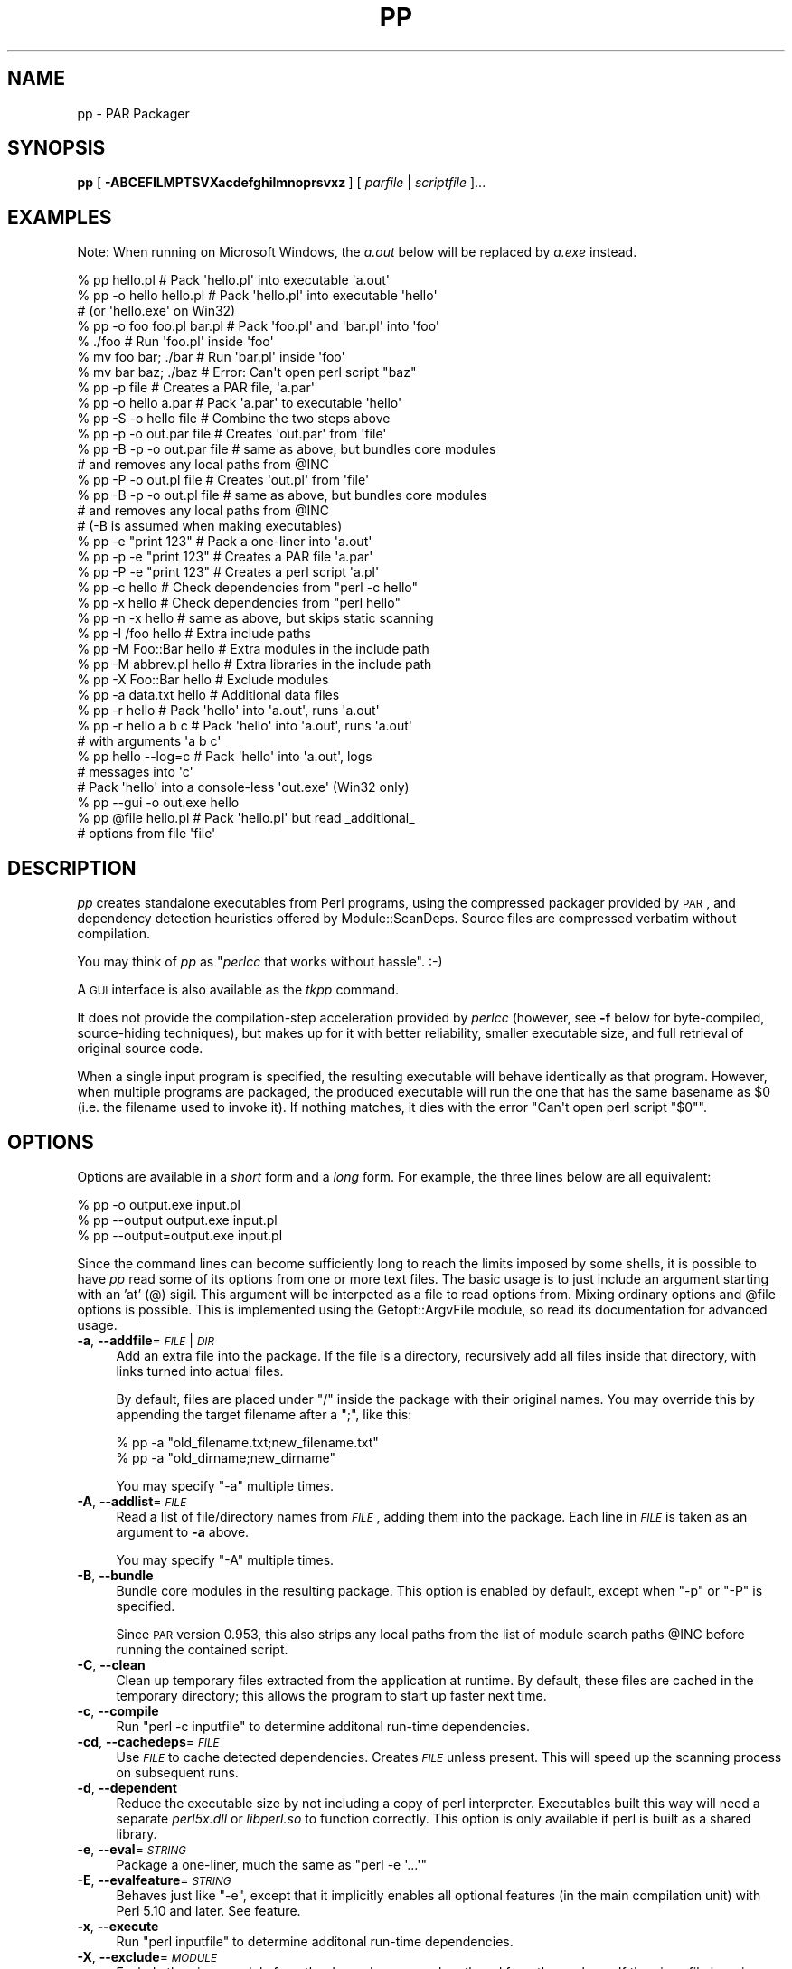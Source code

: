 .\" Automatically generated by Pod::Man 2.27 (Pod::Simple 3.28)
.\"
.\" Standard preamble:
.\" ========================================================================
.de Sp \" Vertical space (when we can't use .PP)
.if t .sp .5v
.if n .sp
..
.de Vb \" Begin verbatim text
.ft CW
.nf
.ne \\$1
..
.de Ve \" End verbatim text
.ft R
.fi
..
.\" Set up some character translations and predefined strings.  \*(-- will
.\" give an unbreakable dash, \*(PI will give pi, \*(L" will give a left
.\" double quote, and \*(R" will give a right double quote.  \*(C+ will
.\" give a nicer C++.  Capital omega is used to do unbreakable dashes and
.\" therefore won't be available.  \*(C` and \*(C' expand to `' in nroff,
.\" nothing in troff, for use with C<>.
.tr \(*W-
.ds C+ C\v'-.1v'\h'-1p'\s-2+\h'-1p'+\s0\v'.1v'\h'-1p'
.ie n \{\
.    ds -- \(*W-
.    ds PI pi
.    if (\n(.H=4u)&(1m=24u) .ds -- \(*W\h'-12u'\(*W\h'-12u'-\" diablo 10 pitch
.    if (\n(.H=4u)&(1m=20u) .ds -- \(*W\h'-12u'\(*W\h'-8u'-\"  diablo 12 pitch
.    ds L" ""
.    ds R" ""
.    ds C` ""
.    ds C' ""
'br\}
.el\{\
.    ds -- \|\(em\|
.    ds PI \(*p
.    ds L" ``
.    ds R" ''
.    ds C`
.    ds C'
'br\}
.\"
.\" Escape single quotes in literal strings from groff's Unicode transform.
.ie \n(.g .ds Aq \(aq
.el       .ds Aq '
.\"
.\" If the F register is turned on, we'll generate index entries on stderr for
.\" titles (.TH), headers (.SH), subsections (.SS), items (.Ip), and index
.\" entries marked with X<> in POD.  Of course, you'll have to process the
.\" output yourself in some meaningful fashion.
.\"
.\" Avoid warning from groff about undefined register 'F'.
.de IX
..
.nr rF 0
.if \n(.g .if rF .nr rF 1
.if (\n(rF:(\n(.g==0)) \{
.    if \nF \{
.        de IX
.        tm Index:\\$1\t\\n%\t"\\$2"
..
.        if !\nF==2 \{
.            nr % 0
.            nr F 2
.        \}
.    \}
.\}
.rr rF
.\"
.\" Accent mark definitions (@(#)ms.acc 1.5 88/02/08 SMI; from UCB 4.2).
.\" Fear.  Run.  Save yourself.  No user-serviceable parts.
.    \" fudge factors for nroff and troff
.if n \{\
.    ds #H 0
.    ds #V .8m
.    ds #F .3m
.    ds #[ \f1
.    ds #] \fP
.\}
.if t \{\
.    ds #H ((1u-(\\\\n(.fu%2u))*.13m)
.    ds #V .6m
.    ds #F 0
.    ds #[ \&
.    ds #] \&
.\}
.    \" simple accents for nroff and troff
.if n \{\
.    ds ' \&
.    ds ` \&
.    ds ^ \&
.    ds , \&
.    ds ~ ~
.    ds /
.\}
.if t \{\
.    ds ' \\k:\h'-(\\n(.wu*8/10-\*(#H)'\'\h"|\\n:u"
.    ds ` \\k:\h'-(\\n(.wu*8/10-\*(#H)'\`\h'|\\n:u'
.    ds ^ \\k:\h'-(\\n(.wu*10/11-\*(#H)'^\h'|\\n:u'
.    ds , \\k:\h'-(\\n(.wu*8/10)',\h'|\\n:u'
.    ds ~ \\k:\h'-(\\n(.wu-\*(#H-.1m)'~\h'|\\n:u'
.    ds / \\k:\h'-(\\n(.wu*8/10-\*(#H)'\z\(sl\h'|\\n:u'
.\}
.    \" troff and (daisy-wheel) nroff accents
.ds : \\k:\h'-(\\n(.wu*8/10-\*(#H+.1m+\*(#F)'\v'-\*(#V'\z.\h'.2m+\*(#F'.\h'|\\n:u'\v'\*(#V'
.ds 8 \h'\*(#H'\(*b\h'-\*(#H'
.ds o \\k:\h'-(\\n(.wu+\w'\(de'u-\*(#H)/2u'\v'-.3n'\*(#[\z\(de\v'.3n'\h'|\\n:u'\*(#]
.ds d- \h'\*(#H'\(pd\h'-\w'~'u'\v'-.25m'\f2\(hy\fP\v'.25m'\h'-\*(#H'
.ds D- D\\k:\h'-\w'D'u'\v'-.11m'\z\(hy\v'.11m'\h'|\\n:u'
.ds th \*(#[\v'.3m'\s+1I\s-1\v'-.3m'\h'-(\w'I'u*2/3)'\s-1o\s+1\*(#]
.ds Th \*(#[\s+2I\s-2\h'-\w'I'u*3/5'\v'-.3m'o\v'.3m'\*(#]
.ds ae a\h'-(\w'a'u*4/10)'e
.ds Ae A\h'-(\w'A'u*4/10)'E
.    \" corrections for vroff
.if v .ds ~ \\k:\h'-(\\n(.wu*9/10-\*(#H)'\s-2\u~\d\s+2\h'|\\n:u'
.if v .ds ^ \\k:\h'-(\\n(.wu*10/11-\*(#H)'\v'-.4m'^\v'.4m'\h'|\\n:u'
.    \" for low resolution devices (crt and lpr)
.if \n(.H>23 .if \n(.V>19 \
\{\
.    ds : e
.    ds 8 ss
.    ds o a
.    ds d- d\h'-1'\(ga
.    ds D- D\h'-1'\(hy
.    ds th \o'bp'
.    ds Th \o'LP'
.    ds ae ae
.    ds Ae AE
.\}
.rm #[ #] #H #V #F C
.\" ========================================================================
.\"
.IX Title "PP 1"
.TH PP 1 "2013-01-22" "perl v5.18.2" "User Contributed Perl Documentation"
.\" For nroff, turn off justification.  Always turn off hyphenation; it makes
.\" way too many mistakes in technical documents.
.if n .ad l
.nh
.SH "NAME"
pp \- PAR Packager
.SH "SYNOPSIS"
.IX Header "SYNOPSIS"
\&\fBpp\fR [\ \fB\-ABCEFILMPTSVXacdefghilmnoprsvxz\fR\ ] [\ \fIparfile\fR\ |\ \fIscriptfile\fR\ ]...
.SH "EXAMPLES"
.IX Header "EXAMPLES"
Note: When running on Microsoft Windows, the \fIa.out\fR below will be
replaced by \fIa.exe\fR instead.
.PP
.Vb 3
\&    % pp hello.pl               # Pack \*(Aqhello.pl\*(Aq into executable \*(Aqa.out\*(Aq
\&    % pp \-o hello hello.pl      # Pack \*(Aqhello.pl\*(Aq into executable \*(Aqhello\*(Aq
\&                                # (or \*(Aqhello.exe\*(Aq on Win32)
\&
\&    % pp \-o foo foo.pl bar.pl   # Pack \*(Aqfoo.pl\*(Aq and \*(Aqbar.pl\*(Aq into \*(Aqfoo\*(Aq
\&    % ./foo                     # Run \*(Aqfoo.pl\*(Aq inside \*(Aqfoo\*(Aq
\&    % mv foo bar; ./bar         # Run \*(Aqbar.pl\*(Aq inside \*(Aqfoo\*(Aq
\&    % mv bar baz; ./baz         # Error: Can\*(Aqt open perl script "baz"
\&
\&    % pp \-p file                # Creates a PAR file, \*(Aqa.par\*(Aq
\&    % pp \-o hello a.par         # Pack \*(Aqa.par\*(Aq to executable \*(Aqhello\*(Aq
\&    % pp \-S \-o hello file       # Combine the two steps above
\&
\&    % pp \-p \-o out.par file     # Creates \*(Aqout.par\*(Aq from \*(Aqfile\*(Aq
\&    % pp \-B \-p \-o out.par file  # same as above, but bundles core modules
\&                                # and removes any local paths from @INC
\&    % pp \-P \-o out.pl file      # Creates \*(Aqout.pl\*(Aq from \*(Aqfile\*(Aq
\&    % pp \-B \-p \-o out.pl file   # same as above, but bundles core modules
\&                                # and removes any local paths from @INC
\&                                # (\-B is assumed when making executables)
\&
\&    % pp \-e "print 123"         # Pack a one\-liner into \*(Aqa.out\*(Aq
\&    % pp \-p \-e "print 123"      # Creates a PAR file \*(Aqa.par\*(Aq
\&    % pp \-P \-e "print 123"      # Creates a perl script \*(Aqa.pl\*(Aq
\&
\&    % pp \-c hello               # Check dependencies from "perl \-c hello"
\&    % pp \-x hello               # Check dependencies from "perl hello"
\&    % pp \-n \-x hello            # same as above, but skips static scanning
\&
\&    % pp \-I /foo hello          # Extra include paths
\&    % pp \-M Foo::Bar hello      # Extra modules in the include path
\&    % pp \-M abbrev.pl hello     # Extra libraries in the include path
\&    % pp \-X Foo::Bar hello      # Exclude modules
\&    % pp \-a data.txt hello      # Additional data files
\&
\&    % pp \-r hello               # Pack \*(Aqhello\*(Aq into \*(Aqa.out\*(Aq, runs \*(Aqa.out\*(Aq
\&    % pp \-r hello a b c         # Pack \*(Aqhello\*(Aq into \*(Aqa.out\*(Aq, runs \*(Aqa.out\*(Aq
\&                                # with arguments \*(Aqa b c\*(Aq
\&
\&    % pp hello \-\-log=c          # Pack \*(Aqhello\*(Aq into \*(Aqa.out\*(Aq, logs
\&                                # messages into \*(Aqc\*(Aq
\&
\&    # Pack \*(Aqhello\*(Aq into a console\-less \*(Aqout.exe\*(Aq (Win32 only)
\&    % pp \-\-gui \-o out.exe hello
\&
\&    % pp @file hello.pl         # Pack \*(Aqhello.pl\*(Aq but read _additional_
\&                                # options from file \*(Aqfile\*(Aq
.Ve
.SH "DESCRIPTION"
.IX Header "DESCRIPTION"
\&\fIpp\fR creates standalone executables from Perl programs, using the
compressed packager provided by \s-1PAR\s0, and dependency detection
heuristics offered by Module::ScanDeps.  Source files are compressed
verbatim without compilation.
.PP
You may think of \fIpp\fR as "\fIperlcc\fR that works without hassle". :\-)
.PP
A \s-1GUI\s0 interface is also available as the \fItkpp\fR command.
.PP
It does not provide the compilation-step acceleration provided by
\&\fIperlcc\fR (however, see \fB\-f\fR below for byte-compiled, source-hiding
techniques), but makes up for it with better reliability, smaller
executable size, and full retrieval of original source code.
.PP
When a single input program is specified, the resulting executable will
behave identically as that program.  However, when multiple programs
are packaged, the produced executable will run the one that has the
same basename as \f(CW$0\fR (i.e. the filename used to invoke it).  If
nothing matches, it dies with the error \f(CW\*(C`Can\*(Aqt open perl script "$0"\*(C'\fR.
.SH "OPTIONS"
.IX Header "OPTIONS"
Options are available in a \fIshort\fR form and a \fIlong\fR form.  For
example, the three lines below are all equivalent:
.PP
.Vb 3
\&    % pp \-o output.exe input.pl
\&    % pp \-\-output output.exe input.pl
\&    % pp \-\-output=output.exe input.pl
.Ve
.PP
Since the command lines can become sufficiently long to reach the limits
imposed by some shells, it is possible to have \fIpp\fR read some of its
options from one or more text files. The basic usage is to just include
an argument starting with an 'at' (@) sigil. This argument will be
interpeted as a file to read options from. Mixing ordinary options
and \f(CW@file\fR options is possible. This is implemented using the
Getopt::ArgvFile module, so read its documentation for advanced usage.
.IP "\fB\-a\fR, \fB\-\-addfile\fR=\fI\s-1FILE\s0\fR|\fI\s-1DIR\s0\fR" 4
.IX Item "-a, --addfile=FILE|DIR"
Add an extra file into the package.  If the file is a directory, recursively
add all files inside that directory, with links turned into actual files.
.Sp
By default, files are placed under \f(CW\*(C`/\*(C'\fR inside the package with their
original names.  You may override this by appending the target filename
after a \f(CW\*(C`;\*(C'\fR, like this:
.Sp
.Vb 2
\&    % pp \-a "old_filename.txt;new_filename.txt"
\&    % pp \-a "old_dirname;new_dirname"
.Ve
.Sp
You may specify \f(CW\*(C`\-a\*(C'\fR multiple times.
.IP "\fB\-A\fR, \fB\-\-addlist\fR=\fI\s-1FILE\s0\fR" 4
.IX Item "-A, --addlist=FILE"
Read a list of file/directory names from \fI\s-1FILE\s0\fR, adding them into the
package.  Each line in \fI\s-1FILE\s0\fR is taken as an argument to \fB\-a\fR above.
.Sp
You may specify \f(CW\*(C`\-A\*(C'\fR multiple times.
.IP "\fB\-B\fR, \fB\-\-bundle\fR" 4
.IX Item "-B, --bundle"
Bundle core modules in the resulting package.  This option is enabled
by default, except when \f(CW\*(C`\-p\*(C'\fR or \f(CW\*(C`\-P\*(C'\fR is specified.
.Sp
Since \s-1PAR\s0 version 0.953, this also strips any local paths from the
list of module search paths \f(CW@INC\fR before running the contained
script.
.IP "\fB\-C\fR, \fB\-\-clean\fR" 4
.IX Item "-C, --clean"
Clean up temporary files extracted from the application at runtime.
By default, these files are cached in the temporary directory; this
allows the program to start up faster next time.
.IP "\fB\-c\fR, \fB\-\-compile\fR" 4
.IX Item "-c, --compile"
Run \f(CW\*(C`perl \-c inputfile\*(C'\fR to determine additonal run-time dependencies.
.IP "\fB\-cd\fR, \fB\-\-cachedeps\fR=\fI\s-1FILE\s0\fR" 4
.IX Item "-cd, --cachedeps=FILE"
Use \fI\s-1FILE\s0\fR to cache detected dependencies. Creates \fI\s-1FILE\s0\fR unless
present. This will speed up the scanning process on subsequent runs.
.IP "\fB\-d\fR, \fB\-\-dependent\fR" 4
.IX Item "-d, --dependent"
Reduce the executable size by not including a copy of perl interpreter.
Executables built this way will need a separate \fIperl5x.dll\fR
or \fIlibperl.so\fR to function correctly.  This option is only available
if perl is built as a shared library.
.IP "\fB\-e\fR, \fB\-\-eval\fR=\fI\s-1STRING\s0\fR" 4
.IX Item "-e, --eval=STRING"
Package a one-liner, much the same as \f(CW\*(C`perl \-e \*(Aq...\*(Aq\*(C'\fR
.IP "\fB\-E\fR, \fB\-\-evalfeature\fR=\fI\s-1STRING\s0\fR" 4
.IX Item "-E, --evalfeature=STRING"
Behaves just like \f(CW\*(C`\-e\*(C'\fR, except that it implicitly enables all optional features
(in the main compilation unit) with Perl 5.10 and later.  See feature.
.IP "\fB\-x\fR, \fB\-\-execute\fR" 4
.IX Item "-x, --execute"
Run \f(CW\*(C`perl inputfile\*(C'\fR to determine additonal run-time dependencies.
.IP "\fB\-X\fR, \fB\-\-exclude\fR=\fI\s-1MODULE\s0\fR" 4
.IX Item "-X, --exclude=MODULE"
Exclude the given module from the dependency search path and from the
package. If the given file is a zip or par or par executable, all the files
in the given file (except \s-1MANIFEST, META\s0.yml and script/*) will be
excluded and the output file will \*(L"use\*(R" the given file at runtime.
.IP "\fB\-f\fR, \fB\-\-filter\fR=\fI\s-1FILTER\s0\fR" 4
.IX Item "-f, --filter=FILTER"
Filter source script(s) with a PAR::Filter subclass.  You may specify
multiple such filters.
.Sp
If you wish to hide the source code from casual prying, this will do:
.Sp
.Vb 1
\&    % pp \-f Bleach source.pl
.Ve
.Sp
If you are more serious about hiding your source code, you should have
a look at Steve Hay's PAR::Filter::Crypto module. Make sure you
understand the Filter::Crypto caveats!
.IP "\fB\-g\fR, \fB\-\-gui\fR" 4
.IX Item "-g, --gui"
Build an executable that does not have a console window. This option is
ignored on non\-MSWin32 platforms or when \f(CW\*(C`\-p\*(C'\fR is specified.
.IP "\fB\-h\fR, \fB\-\-help\fR" 4
.IX Item "-h, --help"
Show basic usage information.
.IP "\fB\-I\fR, \fB\-\-lib\fR=\fI\s-1DIR\s0\fR" 4
.IX Item "-I, --lib=DIR"
Add the given directory to the perl library file search path.  May
be specified multiple times.
.IP "\fB\-l\fR, \fB\-\-link\fR=\fI\s-1FILE\s0\fR|\fI\s-1LIBRARY\s0\fR" 4
.IX Item "-l, --link=FILE|LIBRARY"
Add the given shared library (a.k.a. shared object or \s-1DLL\s0) into the
packed file.  Also accepts names under library paths; i.e.
\&\f(CW\*(C`\-l ncurses\*(C'\fR means the same thing as \f(CW\*(C`\-l libncurses.so\*(C'\fR or
\&\f(CW\*(C`\-l /usr/local/lib/libncurses.so\*(C'\fR in most Unixes.  May be specified
multiple times.
.IP "\fB\-L\fR, \fB\-\-log\fR=\fI\s-1FILE\s0\fR" 4
.IX Item "-L, --log=FILE"
Log the output of packaging to a file rather than to stdout.
.IP "\fB\-F\fR, \fB\-\-modfilter\fR=\fIFILTER[=REGEX]\fR," 4
.IX Item "-F, --modfilter=FILTER[=REGEX],"
Filter included perl module(s) with a PAR::Filter subclass.
You may specify multiple such filters.
.Sp
By default, the \fIPodStrip\fR filter is applied.  In case
that causes trouble, you can turn this off by setting the
environment variable \f(CW\*(C`PAR_VERBATIM\*(C'\fR to \f(CW1\fR.
.Sp
Since \s-1PAR 0.958,\s0 you can use an optional regular expression (\fI\s-1REGEX\s0\fR above)
to select the files in the archive which should be filtered. Example:
.Sp
.Vb 1
\&  pp \-o foo.exe \-F Bleach=warnings\e.pm$ foo.pl
.Ve
.Sp
This creates a binary executable \fIfoo.exe\fR from \fIfoo.pl\fR packaging all files
as usual except for files ending in \f(CW\*(C`warnings.pm\*(C'\fR which are filtered with
PAR::Filter::Bleach.
.IP "\fB\-M\fR, \fB\-\-module\fR=\fI\s-1MODULE\s0\fR" 4
.IX Item "-M, --module=MODULE"
Add the specified module into the package, along with its dependencies.
Also accepts filenames relative to the \f(CW@INC\fR path; i.e. \f(CW\*(C`\-M
Module::ScanDeps\*(C'\fR means the same thing as \f(CW\*(C`\-M Module/ScanDeps.pm\*(C'\fR.
.Sp
If \fI\s-1MODULE\s0\fR has an extension that is not \f(CW\*(C`.pm\*(C'\fR/\f(CW\*(C`.ix\*(C'\fR/\f(CW\*(C`.al\*(C'\fR, it will not
be scanned for dependencies, and will be placed under \f(CW\*(C`/\*(C'\fR instead of
\&\f(CW\*(C`/lib/\*(C'\fR inside the \s-1PAR\s0 file.  This use is deprecated \*(-- consider using
the \fB\-a\fR option instead.
.Sp
You may specify \f(CW\*(C`\-M\*(C'\fR multiple times.
.IP "\fB\-m\fR, \fB\-\-multiarch\fR" 4
.IX Item "-m, --multiarch"
Build a multi-architecture \s-1PAR\s0 file.  Implies \fB\-p\fR.
.IP "\fB\-n\fR, \fB\-\-noscan\fR" 4
.IX Item "-n, --noscan"
Skip the default static scanning altogether, using run-time
dependencies from \fB\-c\fR or \fB\-x\fR exclusively.
.IP "\fB\-o\fR, \fB\-\-output\fR=\fI\s-1FILE\s0\fR" 4
.IX Item "-o, --output=FILE"
File name for the final packaged executable.
.IP "\fB\-p\fR, \fB\-\-par\fR" 4
.IX Item "-p, --par"
Create \s-1PAR\s0 archives only; do not package to a standalone binary.
.IP "\fB\-P\fR, \fB\-\-perlscript\fR" 4
.IX Item "-P, --perlscript"
Create stand-alone perl script; do not package to a standalone binary.
.IP "\fB\-r\fR, \fB\-\-run\fR" 4
.IX Item "-r, --run"
Run the resulting packaged script after packaging it.
.IP "\fB\-\-reusable\fR" 4
.IX Item "--reusable"
\&\fB\s-1EXPERIMENTAL\s0\fR
.Sp
Make the packaged executable reusable for running arbitrary, external
Perl scripts as if they were part of the package:
.Sp
.Vb 2
\&  pp \-o myapp \-\-reusable someapp.pl
\&  ./myapp \-\-par\-options \-\-reuse otherapp.pl
.Ve
.Sp
The second line will run \fIotherapp.pl\fR instead of \fIsomeapp.pl\fR.
.IP "\fB\-S\fR, \fB\-\-save\fR" 4
.IX Item "-S, --save"
Do not delete generated \s-1PAR\s0 file after packaging.
.IP "\fB\-s\fR, \fB\-\-sign\fR" 4
.IX Item "-s, --sign"
Cryptographically sign the generated \s-1PAR\s0 or binary file using
Module::Signature.
.IP "\fB\-T\fR, \fB\-\-tempcache\fR" 4
.IX Item "-T, --tempcache"
Set the program unique part of the cache directory name that is used
if the program is run without \-C. If not set, a hash of the executable
is used.
.Sp
When the program is run, its contents are extracted to a temporary
directory.  On Unix systems, this is commonly
\&\fI/tmp/par\-USERNAME/cache\-XXXXXXX\fR.  \fI\s-1USERNAME\s0\fR is replaced by the
user running the program, and \fI\s-1XXXXXXX\s0\fR is either a hash of the
executable or the value passed to the \f(CW\*(C`\-T\*(C'\fR or \f(CW\*(C`\-\-tempcache\*(C'\fR switch.
.IP "\fB\-v\fR, \fB\-\-verbose\fR[=\fI\s-1NUMBER\s0\fR]" 4
.IX Item "-v, --verbose[=NUMBER]"
Increase verbosity of output; \fI\s-1NUMBER\s0\fR is an integer from \f(CW1\fR to \f(CW3\fR,
\&\f(CW3\fR being the most verbose.  Defaults to \f(CW1\fR if specified without an
argument.  Alternatively, \fB\-vv\fR sets verbose level to \f(CW2\fR, and \fB\-vvv\fR
sets it to \f(CW3\fR.
.IP "\fB\-V\fR, \fB\-\-version\fR" 4
.IX Item "-V, --version"
Display the version number and copyrights of this program.
.IP "\fB\-z\fR, \fB\-\-compress\fR=\fI\s-1NUMBER\s0\fR" 4
.IX Item "-z, --compress=NUMBER"
Set zip compression level; \fI\s-1NUMBER\s0\fR is an integer from \f(CW0\fR to \f(CW9\fR,
\&\f(CW0\fR = no compression, \f(CW9\fR = max compression.  Defaults to \f(CW6\fR if
\&\fB\-z\fR is not used.
.SH "ENVIRONMENT"
.IX Header "ENVIRONMENT"
.IP "\s-1PP_OPTS\s0" 4
.IX Item "PP_OPTS"
Command-line options (switches).  Switches in this variable are taken
as if they were on every \fIpp\fR command line.
.SH "NOTES"
.IX Header "NOTES"
Here are some recipes showing how to utilize \fIpp\fR to bundle
\&\fIsource.pl\fR with all its dependencies, on target machines with
different expected settings:
.IP "Stone-alone setup:" 4
.IX Item "Stone-alone setup:"
To make a stand-alone executable, suitable for running on a
machine that doesn't have perl installed:
.Sp
.Vb 3
\&    % pp \-o packed.exe source.pl        # makes packed.exe
\&    # Now, deploy \*(Aqpacked.exe\*(Aq to target machine...
\&    $ packed.exe                        # run it
.Ve
.IP "Perl interpreter only, without core modules:" 4
.IX Item "Perl interpreter only, without core modules:"
To make a packed .pl file including core modules, suitable
for running on a machine that has a perl interpreter, but where
you want to be sure of the versions of the core modules that
your program uses:
.Sp
.Vb 3
\&    % pp \-B \-P \-o packed.pl source.pl   # makes packed.pl
\&    # Now, deploy \*(Aqpacked.pl\*(Aq to target machine...
\&    $ perl packed.pl                    # run it
.Ve
.IP "Perl with core modules installed:" 4
.IX Item "Perl with core modules installed:"
To make a packed .pl file without core modules, relying on the target
machine's perl interpreter and its core libraries.  This produces
a significantly smaller file than the previous version:
.Sp
.Vb 3
\&    % pp \-P \-o packed.pl source.pl      # makes packed.pl
\&    # Now, deploy \*(Aqpacked.pl\*(Aq to target machine...
\&    $ perl packed.pl                    # run it
.Ve
.IP "Perl with \s-1PAR\s0.pm and its dependencies installed:" 4
.IX Item "Perl with PAR.pm and its dependencies installed:"
Make a separate archive and executable that uses the archive. This
relies upon the perl interpreter and libraries on the target machine.
.Sp
.Vb 5
\&    % pp \-p source.pl                   # makes source.par
\&    % echo "use PAR \*(Aqsource.par\*(Aq;" > packed.pl;
\&    % cat source.pl >> packed.pl;       # makes packed.pl
\&    # Now, deploy \*(Aqsource.par\*(Aq and \*(Aqpacked.pl\*(Aq to target machine...
\&    $ perl packed.pl                    # run it, perl + core modules required
.Ve
.PP
Note that even if your perl was built with a shared library, the
\&'Stand\-alone executable' above will \fInot\fR need a separate \fIperl5x.dll\fR
or \fIlibperl.so\fR to function correctly.  But even in this case, the
underlying system libraries such as \fIlibc\fR must be compatible between
the host and target machines.  Use \f(CW\*(C`\-\-dependent\*(C'\fR if you
are willing to ship the shared library with the application, which
can significantly reduce the executable size.
.SH "SEE ALSO"
.IX Header "SEE ALSO"
tkpp, par.pl, parl, perlcc
.PP
\&\s-1PAR\s0, PAR::Packer, Module::ScanDeps
.PP
Getopt::Long, Getopt::ArgvFile
.SH "ACKNOWLEDGMENTS"
.IX Header "ACKNOWLEDGMENTS"
Simon Cozens, Tom Christiansen and Edward Peschko for writing
\&\fIperlcc\fR; this program try to mimic its interface as close
as possible, and copied liberally from their code.
.PP
Jan Dubois for writing the \fIexetype.pl\fR utility, which has been
partially adapted into the \f(CW\*(C`\-g\*(C'\fR flag.
.PP
Mattia Barbon for providing the \f(CW\*(C`myldr\*(C'\fR binary loader code.
.PP
Jeff Goff for suggesting the name \f(CW\*(C`pp\*(C'\fR.
.SH "AUTHORS"
.IX Header "AUTHORS"
Audrey Tang <cpan@audreyt.org>,
Steffen Mueller <smueller@cpan.org>
.PP
<http://par.perl.org/> is the official \s-1PAR\s0 website.  You can write
to the mailing list at <par@perl.org>, or send an empty mail to
<par\-subscribe@perl.org> to participate in the discussion.
.PP
Please submit bug reports to <bug\-par@rt.cpan.org>.
.SH "COPYRIGHT"
.IX Header "COPYRIGHT"
Copyright 2002\-2009 by Audrey Tang
<cpan@audreyt.org>.
.PP
Neither this program nor the associated parl program impose any
licensing restrictions on files generated by their execution, in
accordance with the 8th article of the Artistic License:
.PP
.Vb 5
\&    "Aggregation of this Package with a commercial distribution is
\&    always permitted provided that the use of this Package is embedded;
\&    that is, when no overt attempt is made to make this Package\*(Aqs
\&    interfaces visible to the end user of the commercial distribution.
\&    Such use shall not be construed as a distribution of this Package."
.Ve
.PP
Therefore, you are absolutely free to place any license on the resulting
executable, as long as the packed 3rd\-party libraries are also available
under the Artistic License.
.PP
This program is free software; you can redistribute it and/or modify it
under the same terms as Perl itself.
.PP
See <http://www.perl.com/perl/misc/Artistic.html>
